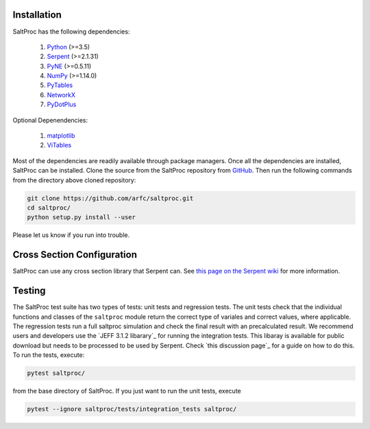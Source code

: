 Installation
-------------

SaltProc has the following dependencies:

  #. `Python`_ (>=3.5)
  #. `Serpent`_ (>=2.1.31)
  #. `PyNE`_ (>=0.5.11)
  #. `NumPy`_ (>=1.14.0)
  #. `PyTables`_
  #. `NetworkX`_
  #. `PyDotPlus`_

.. _Serpent: http://montecarlo.vtt.fi
.. _PyNE: http://pyne.io
.. _Python: http://python.org
.. _NumPy: http://numpy.org
.. _PyTables: http://pytables.org
.. _NetworkX: http://networkx.github.io
.. _PyDotPlus: https://pydotplus.readthedocs.io/
.. _matplotlib: http://matplotlib.org
.. _ViTables: http://vitables.org
.. _GitHub: http://github.com/arfc/saltproc


Optional Depenendencies:

  #. `matplotlib`_
  #. `ViTables`_



Most of the dependencies are readily available through package managers.
Once all the dependencies are installed, SaltProc can be installed.
Clone the source from the SaltProc repository from `GitHub`_.
Then run the following commands from the directory above cloned repository:

.. code-block:: bash

   git clone https://github.com/arfc/saltproc.git
   cd saltproc/
   python setup.py install --user

Please let us know if you run into trouble.

Cross Section Configuration
---------------------------
SaltProc can use any cross section library that Serpent can. See `this page on the Serpent wiki`_ for more information. 

.. _this page on the Serpent wiki: https://serpent.vtt.fi/mediawiki/index.php/Installing_and_running_Serpent#Setting_up_the_data_libraries

Testing
-------
The SaltProc test suite has two types of tests: unit tests and regression tests. The unit tests check that the individual functions and classes of the ``saltproc`` module return the correct type of variales and correct values, where applicable. The regression tests run a full saltproc simulation and check the final result with an precalculated result. 
We recommend users and developers use the `JEFF 3.1.2 libarary`_ for running the integration tests. This libaray is available for public download but needs to be processed to be used by Serpent. Check `this discussion page`_ for a guide on how to do this.
To run the tests, execute:

.. code-block:: bash

   pytest saltproc/

from the base directory of SaltProc. If you just want to run the unit tests, execute

.. code-block:: bash

   pytest --ignore saltproc/tests/integration_tests saltproc/

